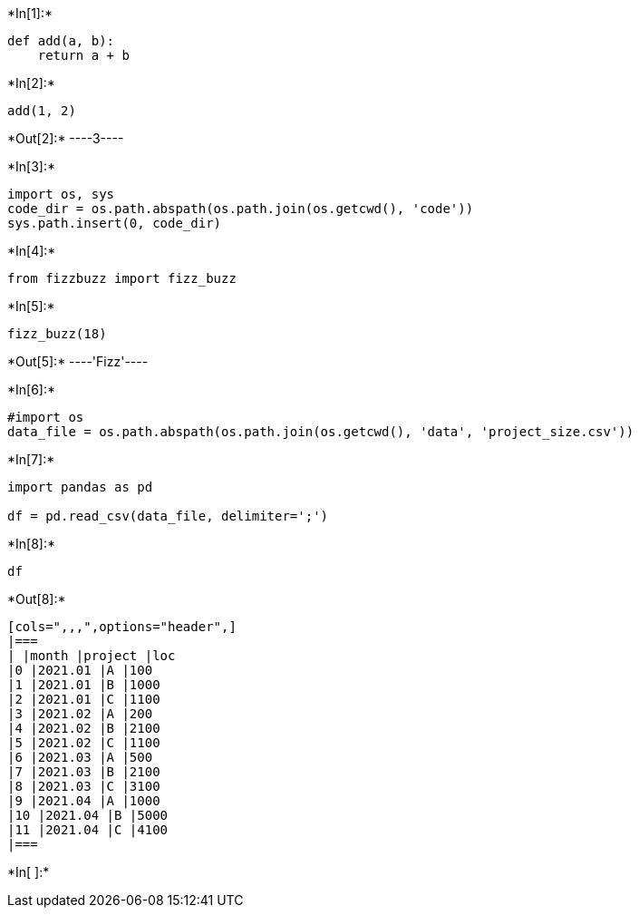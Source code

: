 +*In[1]:*+
[source, ipython3]
----
def add(a, b):
    return a + b
----


+*In[2]:*+
[source, ipython3]
----
add(1, 2)
----


+*Out[2]:*+
----3----




+*In[3]:*+
[source, ipython3]
----
import os, sys
code_dir = os.path.abspath(os.path.join(os.getcwd(), 'code'))
sys.path.insert(0, code_dir)
----


+*In[4]:*+
[source, ipython3]
----
from fizzbuzz import fizz_buzz
----


+*In[5]:*+
[source, ipython3]
----
fizz_buzz(18)
----


+*Out[5]:*+
----'Fizz'----




+*In[6]:*+
[source, ipython3]
----
#import os
data_file = os.path.abspath(os.path.join(os.getcwd(), 'data', 'project_size.csv'))
----


+*In[7]:*+
[source, ipython3]
----
import pandas as pd
 
df = pd.read_csv(data_file, delimiter=';')
----


+*In[8]:*+
[source, ipython3]
----
df
----


+*Out[8]:*+
----
[cols=",,,",options="header",]
|===
| |month |project |loc
|0 |2021.01 |A |100
|1 |2021.01 |B |1000
|2 |2021.01 |C |1100
|3 |2021.02 |A |200
|4 |2021.02 |B |2100
|5 |2021.02 |C |1100
|6 |2021.03 |A |500
|7 |2021.03 |B |2100
|8 |2021.03 |C |3100
|9 |2021.04 |A |1000
|10 |2021.04 |B |5000
|11 |2021.04 |C |4100
|===
----


+*In[ ]:*+
[source, ipython3]
----

----
